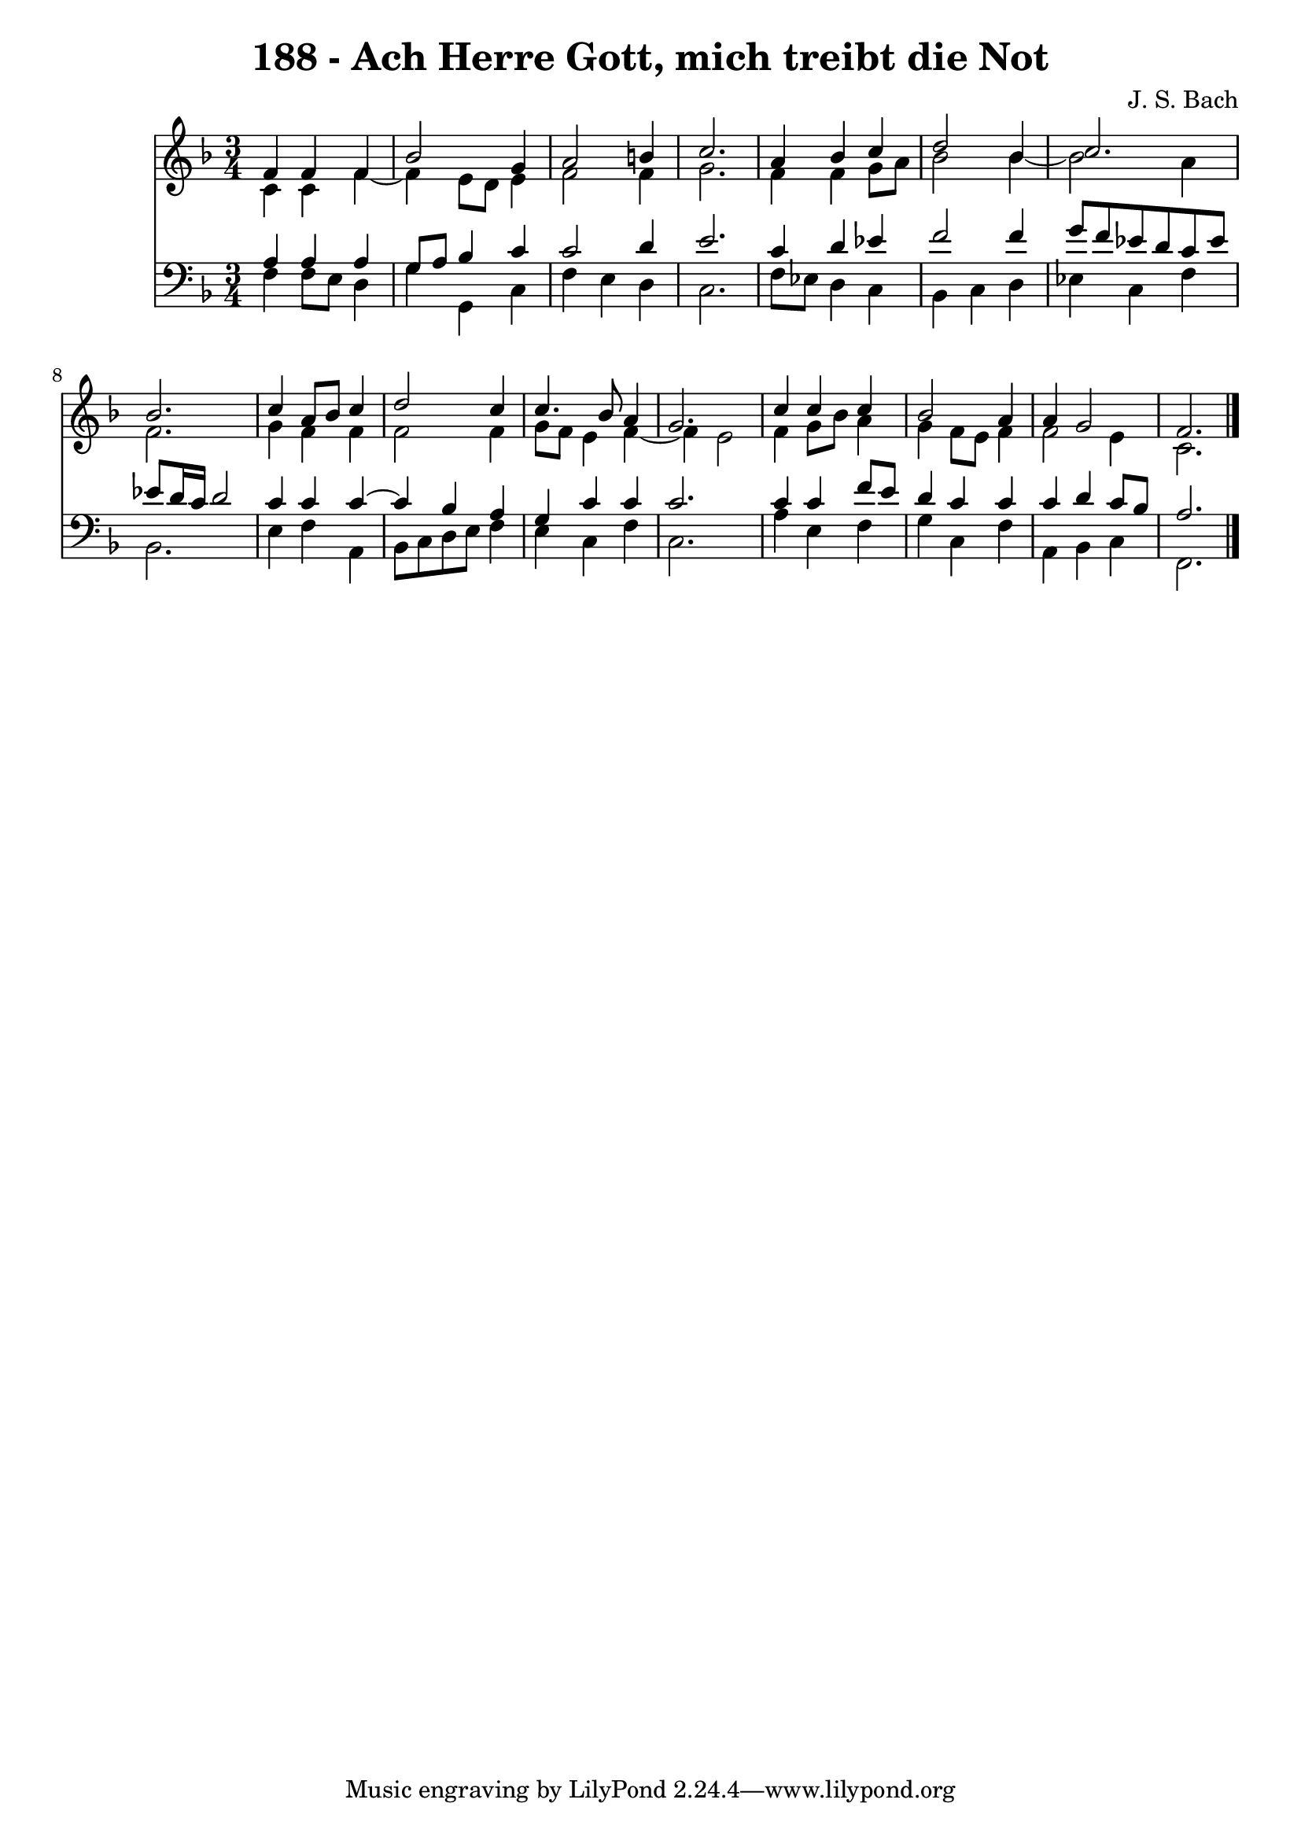 \version "2.10.33"

\header {
  title = "188 - Ach Herre Gott, mich treibt die Not"
  composer = "J. S. Bach"
}


global = {
  \time 3/4
  \key f \major
}


soprano = \relative c' {
  f4 f4 f4 
  bes2 g4 
  a2 b4 
  c2. 
  a4 bes4 c4   %5
  d2 bes4 
  c2. 
  bes2. 
  c4 a8 bes8 c4 
  d2 c4   %10
  c4. bes8 a4 
  g2. 
  c4 c4 c4 
  bes2 a4 
  a4 g2   %15
  f2. 
  
}

alto = \relative c' {
  c4 c4 f4~ 
  f4 e8 d8 e4 
  f2 f4 
  g2. 
  f4 f4 g8 a8   %5
  bes2 bes4~ 
  bes2 a4 
  f2. 
  g4 f4 f4 
  f2 f4   %10
  g8 f8 e4 f4~ 
  f4 e2 
  f4 g8 bes8 a4 
  g4 f8 e8 f4 
  f2 e4   %15
  c2. 
  
}

tenor = \relative c' {
  a4 a4 a4 
  g8 a8 bes4 c4 
  c2 d4 
  e2. 
  c4 d4 ees4   %5
  f2 f4 
  g8 f8 ees8 d8 c8 ees8 
  ees8 d16 c16 d2 
  c4 c4 c4~ 
  c4 bes4 a4   %10
  g4 c4 c4 
  c2. 
  c4 c4 f8 e8 
  d4 c4 c4 
  c4 d4 c8 bes8   %15
  a2. 
  
}

baixo = \relative c {
  f4 f8 e8 d4 
  g4 g,4 c4 
  f4 e4 d4 
  c2. 
  f8 ees8 d4 c4   %5
  bes4 c4 d4 
  ees4 c4 f4 
  bes,2. 
  e4 f4 a,4 
  bes8 c8 d8 e8 f4   %10
  e4 c4 f4 
  c2. 
  a'4 e4 f4 
  g4 c,4 f4 
  a,4 bes4 c4   %15
  f,2. 
  
}

\score {
  <<
    \new Staff {
      <<
        \global
        \new Voice = "1" { \voiceOne \soprano }
        \new Voice = "2" { \voiceTwo \alto }
      >>
    }
    \new Staff {
      <<
        \global
        \clef "bass"
        \new Voice = "1" {\voiceOne \tenor }
        \new Voice = "2" { \voiceTwo \baixo \bar "|."}
      >>
    }
  >>
}